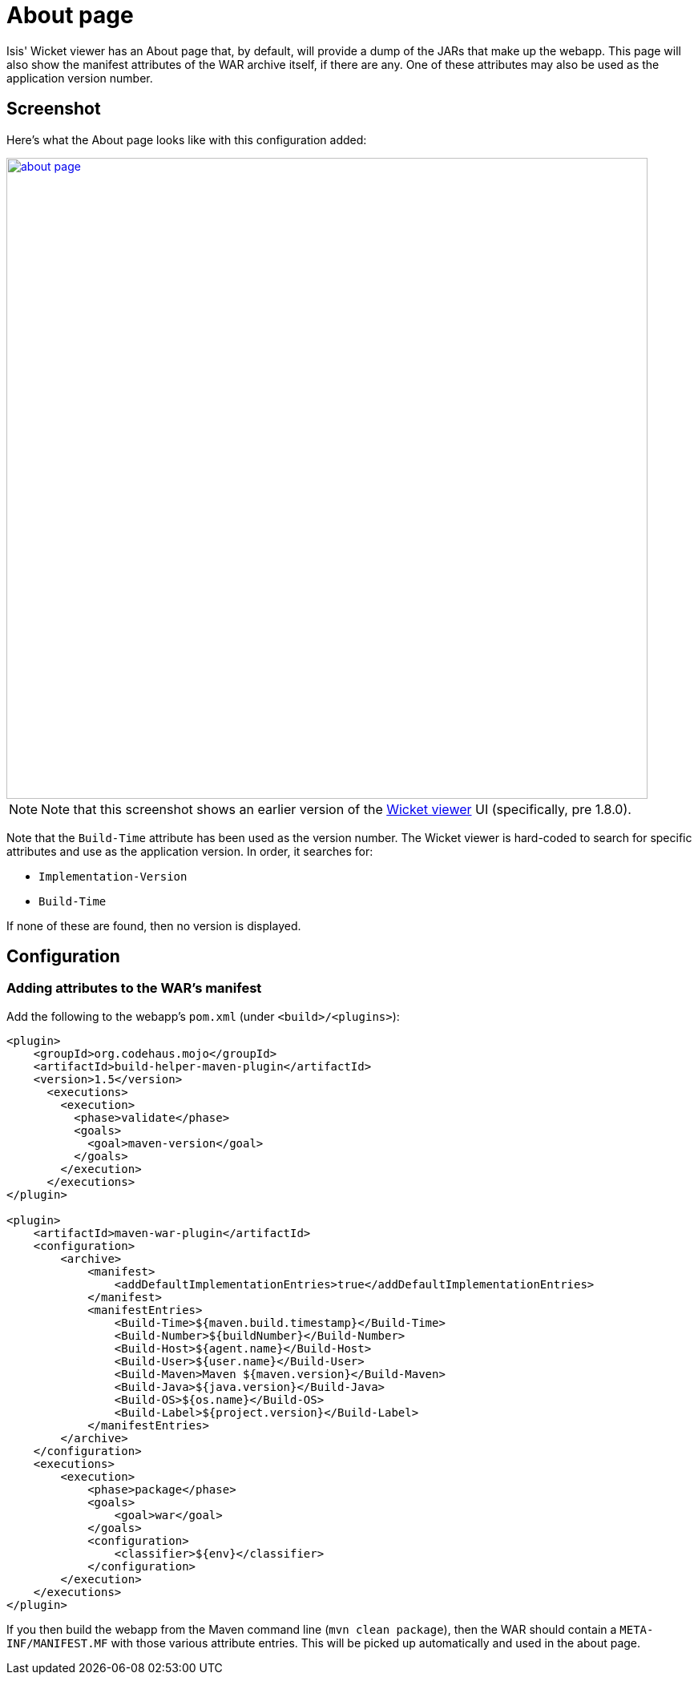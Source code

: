 [[about-page]]
= About page
:Notice: Licensed to the Apache Software Foundation (ASF) under one or more contributor license agreements. See the NOTICE file distributed with this work for additional information regarding copyright ownership. The ASF licenses this file to you under the Apache License, Version 2.0 (the "License"); you may not use this file except in compliance with the License. You may obtain a copy of the License at. http://www.apache.org/licenses/LICENSE-2.0 . Unless required by applicable law or agreed to in writing, software distributed under the License is distributed on an "AS IS" BASIS, WITHOUT WARRANTIES OR  CONDITIONS OF ANY KIND, either express or implied. See the License for the specific language governing permissions and limitations under the License.



Isis' Wicket viewer has an About page that, by default, will provide a dump of the JARs that make up the webapp.
This page will also show the manifest attributes of the WAR archive itself, if there are any.
One of these attributes may also be used as the application version number.


== Screenshot

Here's what the About page looks like with this configuration added:

image::about-page/about-page.png[width="800px",link="{imagesdir}/about-page/about-page.png"]

[NOTE]
====
Note that this screenshot shows an earlier version of the xref:vw:ROOT:about.adoc[Wicket viewer] UI (specifically, pre 1.8.0).
====

Note that the `Build-Time` attribute has been used as the version number.
The Wicket viewer is hard-coded to search for specific attributes and use as the application version.
In order, it searches for:

* `Implementation-Version`
* `Build-Time`

If none of these are found, then no version is displayed.


== Configuration

=== Adding attributes to the WAR's manifest

Add the following to the webapp's `pom.xml` (under `<build>/<plugins>`):

[source,xml]
----
<plugin>
    <groupId>org.codehaus.mojo</groupId>
    <artifactId>build-helper-maven-plugin</artifactId>
    <version>1.5</version>
      <executions>
        <execution>
          <phase>validate</phase>
          <goals>
            <goal>maven-version</goal>
          </goals>
        </execution>
      </executions>
</plugin>

<plugin>
    <artifactId>maven-war-plugin</artifactId>
    <configuration>
        <archive>
            <manifest>
                <addDefaultImplementationEntries>true</addDefaultImplementationEntries>
            </manifest>
            <manifestEntries>
                <Build-Time>${maven.build.timestamp}</Build-Time>
                <Build-Number>${buildNumber}</Build-Number>
                <Build-Host>${agent.name}</Build-Host>
                <Build-User>${user.name}</Build-User>
                <Build-Maven>Maven ${maven.version}</Build-Maven>
                <Build-Java>${java.version}</Build-Java>
                <Build-OS>${os.name}</Build-OS>
                <Build-Label>${project.version}</Build-Label>
            </manifestEntries>
        </archive>
    </configuration>
    <executions>
        <execution>
            <phase>package</phase>
            <goals>
                <goal>war</goal>
            </goals>
            <configuration>
                <classifier>${env}</classifier>
            </configuration>
        </execution>
    </executions>
</plugin>
----

If you then build the webapp from the Maven command line (`mvn clean package`), then the WAR should contain a `META-INF/MANIFEST.MF` with those various attribute entries.
This will be picked up automatically and used in the about page.




